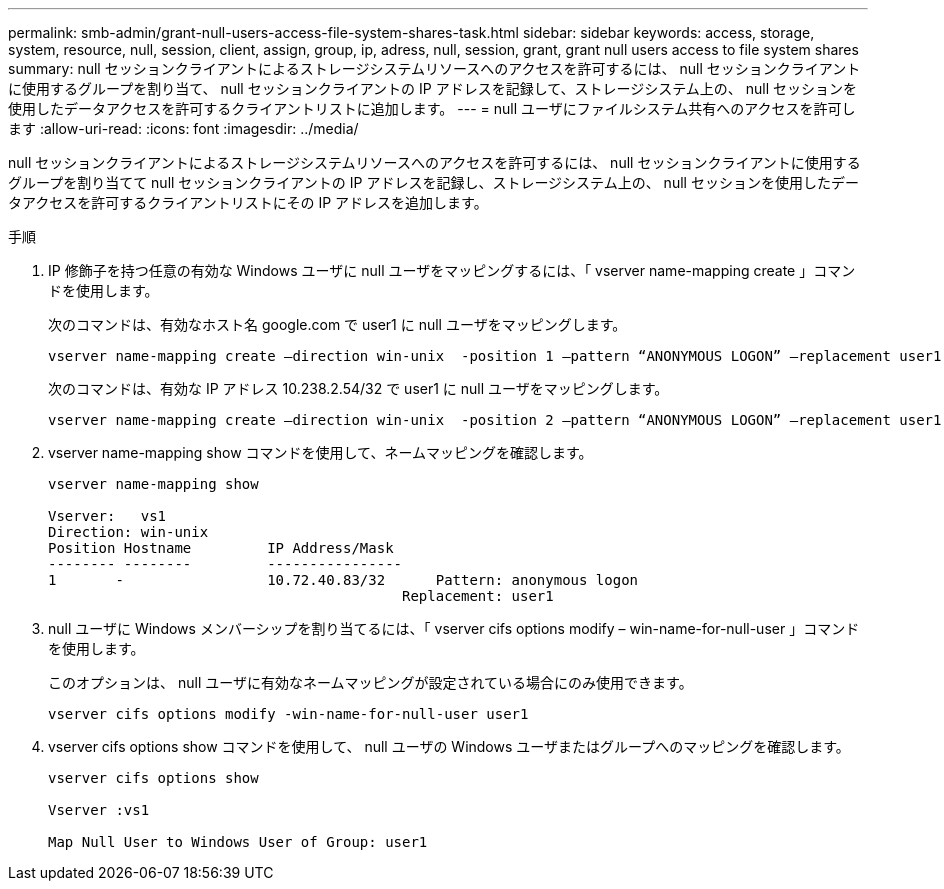 ---
permalink: smb-admin/grant-null-users-access-file-system-shares-task.html 
sidebar: sidebar 
keywords: access, storage, system, resource, null, session, client, assign, group, ip, adress, null, session, grant, grant null users access to file system shares 
summary: null セッションクライアントによるストレージシステムリソースへのアクセスを許可するには、 null セッションクライアントに使用するグループを割り当て、 null セッションクライアントの IP アドレスを記録して、ストレージシステム上の、 null セッションを使用したデータアクセスを許可するクライアントリストに追加します。 
---
= null ユーザにファイルシステム共有へのアクセスを許可します
:allow-uri-read: 
:icons: font
:imagesdir: ../media/


[role="lead"]
null セッションクライアントによるストレージシステムリソースへのアクセスを許可するには、 null セッションクライアントに使用するグループを割り当てて null セッションクライアントの IP アドレスを記録し、ストレージシステム上の、 null セッションを使用したデータアクセスを許可するクライアントリストにその IP アドレスを追加します。

.手順
. IP 修飾子を持つ任意の有効な Windows ユーザに null ユーザをマッピングするには、「 vserver name-mapping create 」コマンドを使用します。
+
次のコマンドは、有効なホスト名 google.com で user1 に null ユーザをマッピングします。

+
[listing]
----
vserver name-mapping create –direction win-unix  -position 1 –pattern “ANONYMOUS LOGON” –replacement user1 – hostname google.com
----
+
次のコマンドは、有効な IP アドレス 10.238.2.54/32 で user1 に null ユーザをマッピングします。

+
[listing]
----
vserver name-mapping create –direction win-unix  -position 2 –pattern “ANONYMOUS LOGON” –replacement user1 –address 10.238.2.54/32
----
. vserver name-mapping show コマンドを使用して、ネームマッピングを確認します。
+
[listing]
----
vserver name-mapping show

Vserver:   vs1
Direction: win-unix
Position Hostname         IP Address/Mask
-------- --------         ----------------
1       -                 10.72.40.83/32      Pattern: anonymous logon
                                          Replacement: user1
----
. null ユーザに Windows メンバーシップを割り当てるには、「 vserver cifs options modify – win-name-for-null-user 」コマンドを使用します。
+
このオプションは、 null ユーザに有効なネームマッピングが設定されている場合にのみ使用できます。

+
[listing]
----
vserver cifs options modify -win-name-for-null-user user1
----
. vserver cifs options show コマンドを使用して、 null ユーザの Windows ユーザまたはグループへのマッピングを確認します。
+
[listing]
----
vserver cifs options show

Vserver :vs1

Map Null User to Windows User of Group: user1
----


